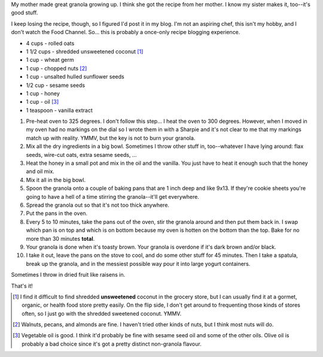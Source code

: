 .. title: Granola
.. slug: granola
.. date: 2007-08-30 20:47:04
.. tags: content, food

My mother made great granola growing up. I think she got the recipe from
her mother. I know my sister makes it, too--it's good stuff.

I keep losing the recipe, though, so I figured I'd post it in my blog.
I'm not an aspiring chef, this isn't my hobby, and I don't watch the
Food Channel. So... this is probably a once-only recipe blogging
experience.

* 4 cups - rolled oats
* 1 1/2 cups - shredded unsweetened coconut [1]_
* 1 cup - wheat germ
* 1 cup - chopped nuts [2]_
* 1 cup - unsalted hulled sunflower seeds
* 1/2 cup - sesame seeds

* 1 cup - honey
* 1 cup - oil [3]_
* 1 teaspoon - vanilla extract

#. Pre-heat oven to 325 degrees. I don't follow this step... I heat the
   oven to 300 degrees. However, when I moved in my oven had no markings
   on the dial so I wrote them in with a Sharpie and it's not clear to
   me that my markings match up with reality. YMMV, but the key is not
   to burn your granola.
#. Mix all the dry ingredients in a big bowl. Sometimes I throw other
   stuff in, too--whatever I have lying around: flax seeds, wire-cut
   oats, extra sesame seeds, ...
#. Heat the honey in a small pot and mix in the oil and the vanilla. You
   just have to heat it enough such that the honey and oil mix.
#. Mix it all in the big bowl.
#. Spoon the granola onto a couple of baking pans that are 1 inch deep
   and like 9x13. If they're cookie sheets you're going to have a hell
   of a time stirring the granola--it'll get everywhere.
#. Spread the granola out so that it's not too thick anywhere.
#. Put the pans in the oven.
#. Every 5 to 10 minutes, take the pans out of the oven, stir the
   granola around and then put them back in. I swap which pan is on top
   and which is on bottom because my oven is hotten on the bottom than
   the top. Bake for no more than 30 minutes **total**.
#. Your granola is done when it's toasty brown. Your granola is overdone
   if it's dark brown and/or black.
#. I take it out, leave the pans on the stove to cool, and do some other
   stuff for 45 minutes. Then I take a spatula, break up the granola,
   and in the messiest possible way pour it into large yogurt
   containers.

Sometimes I throw in dried fruit like raisens in.

That's it!

.. [1] I find it difficult to find shredded **unsweetened** coconut in
   the grocery store, but I can usually find it at a gormet, organic, or
   health food store pretty easily. On the flip side, I don't get around to
   frequenting those kinds of stores often, so I just go with the shredded
   sweetened coconut. YMMV.

.. [2] Walnuts, pecans, and almonds are fine. I haven't tried other kinds
   of nuts, but I think most nuts will do.

.. [3] Vegetable oil is good. I think it'd probably be fine with sesame
   seed oil and some of the other oils. Olive oil is probably a bad choice
   since it's got a pretty distinct non-granola flavour.
